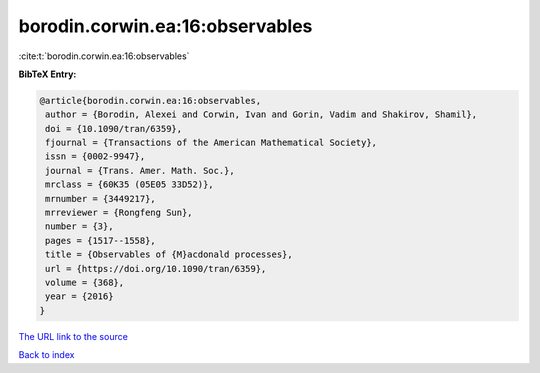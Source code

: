 borodin.corwin.ea:16:observables
================================

:cite:t:`borodin.corwin.ea:16:observables`

**BibTeX Entry:**

.. code-block:: bibtex

   @article{borodin.corwin.ea:16:observables,
    author = {Borodin, Alexei and Corwin, Ivan and Gorin, Vadim and Shakirov, Shamil},
    doi = {10.1090/tran/6359},
    fjournal = {Transactions of the American Mathematical Society},
    issn = {0002-9947},
    journal = {Trans. Amer. Math. Soc.},
    mrclass = {60K35 (05E05 33D52)},
    mrnumber = {3449217},
    mrreviewer = {Rongfeng Sun},
    number = {3},
    pages = {1517--1558},
    title = {Observables of {M}acdonald processes},
    url = {https://doi.org/10.1090/tran/6359},
    volume = {368},
    year = {2016}
   }
`The URL link to the source <ttps://doi.org/10.1090/tran/6359}>`_


`Back to index <../By-Cite-Keys.html>`_
